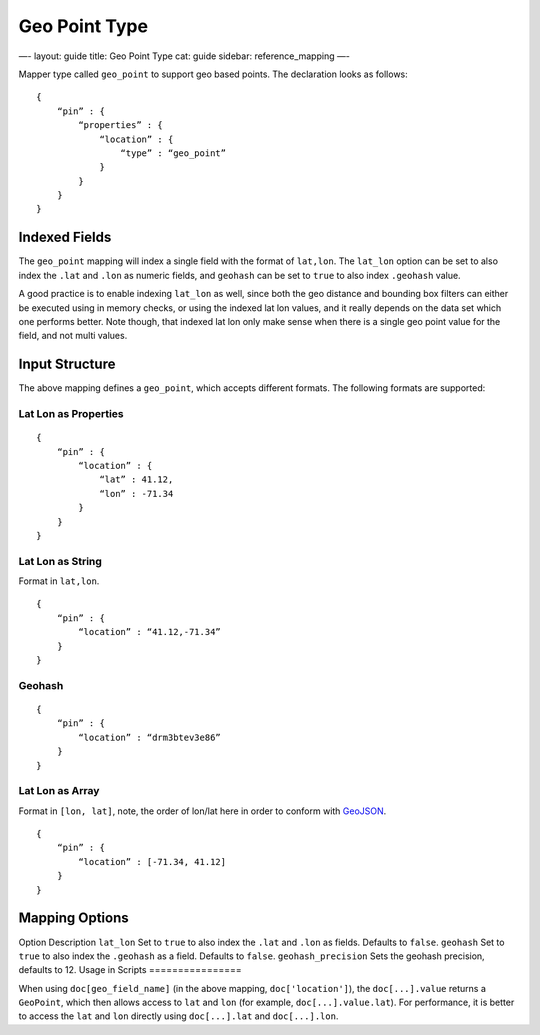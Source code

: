 
================
 Geo Point Type 
================




—-
layout: guide
title: Geo Point Type
cat: guide
sidebar: reference\_mapping
—-

Mapper type called ``geo_point`` to support geo based points. The
declaration looks as follows:

::

    {
        “pin” : {
            “properties” : {
                “location” : {
                    “type” : “geo_point”
                }
            }
        }
    }

Indexed Fields
==============

The ``geo_point`` mapping will index a single field with the format of
``lat,lon``. The ``lat_lon`` option can be set to also index the
``.lat`` and ``.lon`` as numeric fields, and ``geohash`` can be set to
``true`` to also index ``.geohash`` value.

A good practice is to enable indexing ``lat_lon`` as well, since both
the geo distance and bounding box filters can either be executed using
in memory checks, or using the indexed lat lon values, and it really
depends on the data set which one performs better. Note though, that
indexed lat lon only make sense when there is a single geo point value
for the field, and not multi values.

Input Structure
===============

The above mapping defines a ``geo_point``, which accepts different
formats. The following formats are supported:

Lat Lon as Properties
---------------------

::

    {
        “pin” : {
            “location” : {
                “lat” : 41.12,
                “lon” : -71.34
            }
        }
    }

Lat Lon as String
-----------------

Format in ``lat,lon``.

::

    {
        “pin” : {
            “location” : “41.12,-71.34”
        }
    }

Geohash
-------

::

    {
        “pin” : {
            “location” : “drm3btev3e86”
        }
    }

Lat Lon as Array
----------------

Format in ``[lon, lat]``, note, the order of lon/lat here in order to
conform with `GeoJSON <http://geojson.org/>`_.

::

    {
        “pin” : {
            “location” : [-71.34, 41.12]
        }
    }

Mapping Options
===============

Option
Description
``lat_lon``
Set to ``true`` to also index the ``.lat`` and ``.lon`` as fields.
Defaults to ``false``.
``geohash``
Set to ``true`` to also index the ``.geohash`` as a field. Defaults to
``false``.
``geohash_precision``
Sets the geohash precision, defaults to 12.
Usage in Scripts
================

When using ``doc[geo_field_name]`` (in the above mapping,
``doc['location']``), the ``doc[...].value`` returns a ``GeoPoint``,
which then allows access to ``lat`` and ``lon`` (for example,
``doc[...].value.lat``). For performance, it is better to access the
``lat`` and ``lon`` directly using ``doc[...].lat`` and
``doc[...].lon``.



